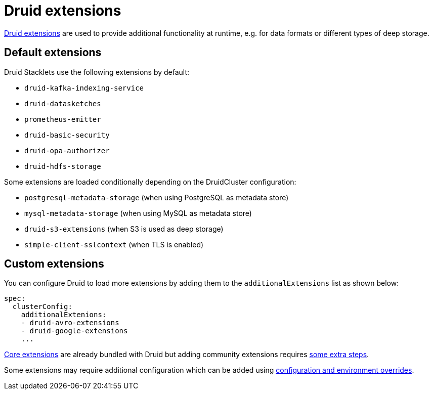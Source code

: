= Druid extensions
:druid-extensions: https://druid.apache.org/docs/latest/configuration/extensions/
:druid-core-extensions: https://druid.apache.org/docs/latest/configuration/extensions/#core-extensions
:druid-community-extensions: https://druid.apache.org/docs/latest/configuration/extensions/#loading-community-extensions
:description: Add functionality to Druid with default or custom extensions. Default extensions include Kafka and HDFS support; community extensions require extra setup.

{druid-extensions}[Druid extensions] are used to provide additional functionality at runtime, e.g. for data formats or different types of deep storage.

== [[default-extensions]]Default extensions

Druid Stacklets use the following extensions by default:

* `druid-kafka-indexing-service`
* `druid-datasketches`
* `prometheus-emitter`
* `druid-basic-security`
* `druid-opa-authorizer`
* `druid-hdfs-storage`

Some extensions are loaded conditionally depending on the DruidCluster configuration:

* `postgresql-metadata-storage` (when using PostgreSQL as metadata store)
* `mysql-metadata-storage` (when using MySQL as metadata store)
* `druid-s3-extensions` (when S3 is used as deep storage)
* `simple-client-sslcontext` (when TLS is enabled)

== [[custom-extensions]]Custom extensions

You can configure Druid to load more extensions by adding them to the `additionalExtensions` list as shown below:

[source,yaml]
----
spec:
  clusterConfig:
    additionalExtenions:
    - druid-avro-extensions
    - druid-google-extensions
    ...
----

{druid-core-extensions}[Core extensions] are already bundled with Druid but adding community extensions requires {druid-community-extensions}[some extra steps].

Some extensions may require additional configuration which can be added using xref:usage-guide/configuration-and-environment-overrides.adoc[configuration and environment overrides].
